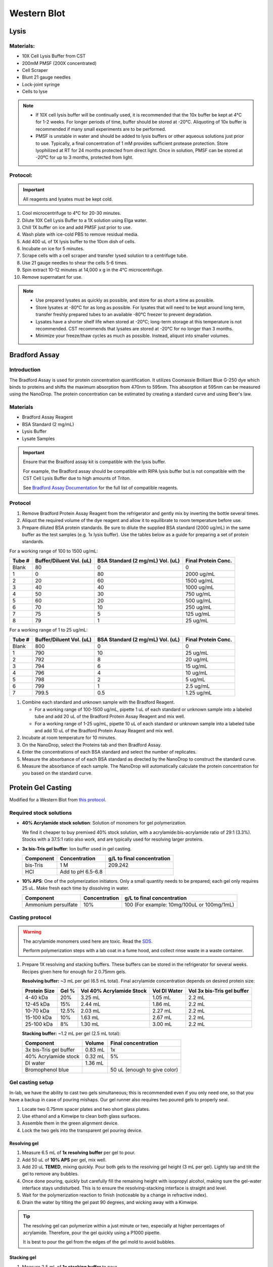 ============
Western Blot
============

Lysis
=====

Materials:
----------
* 10X Cell Lysis Buffer from CST
* 200mM PMSF (200X concentrated)
* Cell Scraper
* Blunt 21 gauge needles
* Lock-joint syringe
* Cells to lyse

.. note::
   * If 10X cell lysis buffer will be continually used, it is recommended that the 10x buffer be kept at 4°C for 1-2 weeks.
     For longer periods of time, buffer should be stored at -20°C. Aliquoting of 10x buffer is recommended if many small experiments are to be performed.
   * PMSF is unstable in water and should be added to lysis buffers or other aqueous solutions just prior to use.
     Typically, a final concentration of 1 mM provides sufficient protease protection. Store lyophilized at RT for 24 months protected from direct light.
     Once in solution, PMSF can be stored at -20ºC for up to 3 months, protected from light.

Protocol:
---------

.. important:: All reagents and lysates must be kept cold.


1. Cool microcentrifuge to 4°C for 20-30 minutes.
2. Dilute 10X Cell Lysis Buffer to a 1X solution using Elga water.
3. Chill 1X buffer on ice and add PMSF just prior to use.
4. Wash plate with ice-cold PBS to remove residual media.
5. Add 400 uL of 1X lysis buffer to the 10cm dish of cells.
6. Incubate on ice for 5 minutes.
7. Scrape cells with a cell scraper and transfer lysed solution to a centrifuge tube.
8. Use 21 gauge needles to shear the cells 5-6 times.
9. Spin extract 10-12 minutes at 14,000 x g in the 4°C microcentrifuge.
10. Remove supernatant for use.


.. note::
   * Use prepared lysates as quickly as possible, and store for as short a time as possible. 
   * Store lysates at -80℃ for as long as possible. For lysates that will need to be kept around long term,
     transfer freshly prepared tubes to an available -80℃ freezer to prevent degradation.
   * Lysates have a shorter shelf life when stored at -20℃; long-term storage at this temperature is not recommended.
     CST recommends that lysates are stored at -20℃ for no longer than 3 months.
   * Minimize your freeze/thaw cycles as much as possible. Instead, aliquot into smaller volumes.





Bradford Assay
==============

Introduction
------------

The Bradford Assay is used for protein concentration quantification.
It utilizes Coomassie Brilliant Blue G-250 dye which binds to proteins and shifts the maximum absorption from 470nm to 595nm.
This absorption at 595nm can be measured using the NanoDrop.
The protein concentration can be estimated by creating a standard curve and using Beer's law.

Materials
---------

* Bradford Assay Reagent
* BSA Standard (2 mg/mL)
* Lysis Buffer
* Lysate Samples

.. important::
   Ensure that the Bradford assay kit is compatible with the lysis buffer.
   
   For example, the Bradford assay should be compatible with RIPA lysis buffer but is not compatible with the CST Cell Lysis Buffer due to high amounts of Triton.

   See `Bradford Assay Documentation <https://geneseesci.com/shop-online/product-doc/18-442?doc_id=1>`_ for the full list of compatible reagents.

Protocol
--------

1. Remove Bradford Protein Assay Reagent from the refrigerator and gently mix by inverting the bottle several times.
2. Aliquot the required volume of the dye reagent and allow it to equilibrate to room temperature before use.
3. Prepare diluted BSA protein standards. Be sure to dilute the supplied BSA standard (2000 ug/mL) in the same buffer as the test samples (e.g. 1x lysis buffer).
   Use the tables below as a guide for preparing a set of protein standards.

For a working range of 100 to 1500 ug/mL:

====== ======================== ================================ ===================
Tube # Buffer/Diluent Vol. (uL) BSA Standard (2 mg/mL) Vol. (uL) Final Protein Conc.
====== ======================== ================================ ===================
Blank   80                          0                               0
1       0                           80                              2000 ug/mL
2       20                          60                              1500 ug/mL
3       40                          40                              1000 ug/mL
4       50                          30                              750 ug/mL
5       60                          20                              500 ug/mL
6       70                          10                              250 ug/mL
7       75                          5                               125 ug/mL
8       79                          1                               25 ug/mL
====== ======================== ================================ ===================

For a working range of 1 to 25 ug/mL:

====== ======================== ================================ ===================
Tube # Buffer/Diluent Vol. (uL) BSA Standard (2 mg/mL) Vol. (uL) Final Protein Conc.
====== ======================== ================================ ===================
Blank   800                          0                                 0
1       790                          10                                25 ug/mL
2       792                          8                                 20 ug/mL
3       794                          6                                 15 ug/mL
4       796                          4                                 10 ug/mL
5       798                          2                                 5 ug/mL
6       799                          1                                 2.5 ug/mL
7       799.5                        0.5                               1.25 ug/mL
====== ======================== ================================ ===================

1. Combine each standard and unknown sample with the Bradford Reagent.
   
   * For a working range of 100-1500 ug/mL, pipette 1 uL of each standard or unknown sample into a labeled tube and add 20 uL of the Bradford Protein Assay Reagent and mix well.
   * For a working range of 1-25 ug/mL, pipette 10 uL of each standard or unknown sample into a labeled tube and add 10 uL of the Bradford Protein Assay Reagent and mix well.

2. Incubate at room temperature for 10 minutes.
3. On the NanoDrop, select the Proteins tab and then Bradford Assay.
4. Enter the concentrations of each BSA standard and select the number of replicates.
5. Measure the absorbance of of each BSA standard as directed by the NanoDrop to construct the standard curve.
6. Measure the absorbance of each sample. The NanoDrop will automatically calculate the protein concentration for you based on the standard curve.





Protein Gel Casting
===================

Modified for a Western Blot from `this protocol <https://gallowaylabmit.github.io/protocols/en/latest/protocols/protein_production/bis_tris_protein_gels.html>`_.

Required stock solutions
------------------------

* **40% Acrylamide stock solution**: Solution of monomers for gel polymerization.
  
  We find it cheaper to buy premixed 40% stock solution, with a acrylamide:bis-acrylamide
  ratio of 29:1 (3.3%). Stocks with a 37.5:1 ratio also work, and are typically used
  for resolving larger proteins.

* **3x bis-Tris gel buffer**: Ion buffer used in gel casting.

  =========== =================== ==========================
  Component     Concentration     g/L to final concentration
  =========== =================== ==========================
  bis-Tris      1 M                 209.242
  HCl          Add to pH 6.5-6.8
  =========== =================== ==========================

* **10% APS**: One of the polymerization initiators. Only a small quantity
  needs to be prepared; each gel only requires 25 uL. Make fresh each time by dissolving in water.

  ======================== =================== ===========================================
  Component                 Concentration      g/L to final concentration
  ======================== =================== ===========================================
  Ammonium persulfate       10%                 100 (For example: 10mg/100uL or 100mg/1mL)
  ======================== =================== ===========================================
  
Casting protocol
----------------

.. warning::

    The acrylamide monomers used here are toxic. Read the
    `SDS <https://www.fishersci.com/store/msds?partNumber=BP14081&productDescription=ACRYLAMIDE%3ABISACRYLAMIDE+29%3A1&vendorId=VN00033897&countryCode=US&language=en>`_.

    Perform polymerization steps with a lab coat in a fume hood, and collect rinse waste in
    a waste container.
..

1. Prepare 1X resolving and stacking buffers. These buffers can be stored
   in the refrigerator for several weeks. Recipes given here for enough for 2 0.75mm gels.

   **Resolving buffer:** ~3 mL per gel (6.5 mL total). Final acrylamide concentration depends on desired protein size:

   ============  ==============  ===========================  ===============  =============================
   Protein Size  Gel %           Vol 40% Acrylamide Stock     Vol DI Water     Vol 3x bis-Tris gel buffer   
   ============  ==============  ===========================  ===============  =============================
     4-40 kDa     20%               3.25 mL                       1.05 mL        2.2 mL
     12-45 kDa    15%               2.44 mL                       1.86 mL        2.2 mL
     10-70 kDa    12.5%             2.03 mL                       2.27 mL        2.2 mL
     15-100 kDa   10%               1.63 mL                       2.67 mL        2.2 mL
     25-100 kDa   8%                1.30 mL                       3.00 mL        2.2 mL
   ============  ==============  ===========================  ===============  =============================

   **Stacking buffer:**  ~1.2 mL per gel (2.5 mL total):

   =======================    ===========  =============================
   Component                   Volume       Final concentration
   =======================    ===========  =============================
   3x bis-Tris gel buffer       0.83 mL         1x
   40% Acrylamide stock         0.32 mL        5%
   DI water                     1.36 mL
   Bromophenol blue                         50 uL (enough to give color)
   =======================    ===========  =============================


Gel casting setup
-----------------
In-lab, we have the ability to cast two gels simultaneous; this is recommended even if you only
need one, so that you have a backup in case of pouring mishaps. Our gel runner also requires two
poured gels to properly seal.

1. Locate two 0.75mm spacer plates and two short glass plates.
2. Use ethanol and a Kimwipe to clean both glass surfaces.
3. Assemble them in the green alignment device.
4. Lock the two gels into the transparent gel pouring device.

Resolving gel
~~~~~~~~~~~~~

1.  Measure 6.5 mL of **1x resolving buffer** per gel to pour.
2.  Add 50 uL of **10% APS** per gel, mix well.
3.  Add 20 uL **TEMED**, mixing quickly. Pour both gels to the resolving gel height (3 mL per gel).
    Lightly tap and tilt the gel to remove any bubbles.
4.  Once done pouring, quickly but carefully fill the remaining height with isopropyl alcohol, making sure the gel-water
    interface stays undisturbed. This is to ensure the resolving-stacking interface is straight and level.
5.  Wait for the polymerization reaction to finish (noticeable by a change in refractive index).
6.  Drain the water by tilting the gel past 90 degrees, and wicking away with a Kimwipe.

.. tip::
   The resolving gel can polymerize within a just minute or two, especially at higher percentages of acrylamide.
   Therefore, pour the gel quickly using a P1000 pipette.

   It is best to pour the gel from the edges of the gel mold to avoid bubbles.
..

Stacking gel
~~~~~~~~~~~~

1.  Measure 2.5 mL of **1x stacking buffer** to pour.
2.  Add 20 uL of **10% APS**, mix well.
3.  Add 10 uL **TEMED**, mixing quickly. Fill the top of the gels until
    just before overflowing. Insert the comb into the top, letting it rest on the spacers.
4. Wait for the stacking gel to polymerize.
5. Rinse with water to remove unpolymerized acrylamide.
6. If removing the combs prior to storage, slowly remove the comb, ensuring that wells are not broken.

.. tip::
   At first only add 1 mL of the stacking gel, then insert the comb.
   
   Insert the comb starting from one end and moving slowly to the other.
   Once the comb is fully inserted, lift the first end and then add additional stacking gel to remove bubbles.

   After removing the comb, gently rinse the wells with isopropyl alcohol to remove residual, un-polymerized gel.
..





Loading and Running the Gel
===========================

Modified for a Western Blot from `this <https://gallowaylabmit.github.io/protocols/en/latest/protocols/protein_production/denaturing_protein_gel.html>`_ protocol.

Solutions required
------------------
* **20x MES-SDS running buffer stock solution**: Suitable for separating proteins with a molecular weight less than 75 kDa.
  
  It is also generally cheaper to order this as a pre-mixed 20x stock solution. If you need to make it yourself, the recipe is:

  =========   ===================  ==========================
  Component   Final concentration  g/L to final concentration
  =========   ===================  ==========================
  MES           1 M                  195.2 g
  Tris          1 M                  121.13 g
  EDTA          20 mM                5.845 g
  SDS           2%                   N/A
  =========   ===================  ==========================

* **200x running buffer reductant**: Ensures that the gel remains under reducing conditions when run. Add directly to
  1x running buffer before filling the gel tank. Dissolve sodium bisulfite in DI water.

  =================   ===================  ==========================
  Component           Final concentration  g/L to final concentration
  =================   ===================  ==========================
  Sodium bisulfite      1 M                 104.061 g
  =================   ===================  ==========================


* **200 mM Tris-HCl stock**: Dissolve components in DI water.

  =========== =================== ==========================
  Component     Concentration     g/L to final concentration
  =========== =================== ==========================
  Tris-HCl      200 mM                 31.52 g
  NaOH          Add to pH 6.8
  =========== =================== ==========================

* **20% SDS stock**: At low temperatures, the SDS may fall out of solution. Therefore, warm in a water bath to dissolve. Mix well before transferring.

  ======================= =================== ================================
  Component                Concentration      To make final concentration
  ======================= =================== ================================
  Sodium dodecyl sulphate          20%          2g / 10 mL DI water
  ======================= =================== ================================

* **0.1% bromophenol blue**: 1 mg / mL
* **2x Loading Buffer (Laemmli Buffer)**: Used to denature and solubilize protein samples. Can be stored at 4°C.
  
  ===========================  ======================  ================
  Component                     Final concentration     Volume
  ===========================  ======================  ================
  200 mM Tris-HCl stock         100 mM                  5 mL
  Glycerol                      20%                     2 mL
  20% SDS stock                 4%                      2 mL
  0.1% bromophenol blue stock   0.01%                   1 mL
  2-mercaptoethanol             10%                     1.1 mL
  ===========================  ======================  ================

.. warning::

    2-mercaptoethanol smells awful; always add it inside a fume hood.

    2-mercaptoethanol is hazardous waste and should be disposed of in the proper waste container.

Running procedure
-----------------
1. Add **2x Laemmli Buffer** to an equal volume of lysate in PCR tubes.
   This is recommended unless the online antibody datasheet indicates that non-reducing and non-denaturing conditions should be used.
2. Use a PCR machine to reduce and denature the lysate samples at 95℃ for 5 minutes.
3. Dilute enough **20x MES-SDS running buffer** to fill the gel tank,
   adding fresh **200x running buffer reductant** if a gel has not been recently run.
4. Place a prepared bis-Tris protein gel in the gel-runner. Fill both chambers with the prepared 1% MES-SDS running buffer.
   Fill the inner chamber to the top of the stacking gel, and the outside chamber to the top of the resolving gel.
   You will need about 1 liter of the 1% MES-SDS running buffer.
5. Carefully load equal amounts of protein samples, including 5 uL of a protein ladder, into the wells of the gel. Each well can be loaded with a maximum of 25 uL.
   20-30 ug of total protein from cell lysate is generally used unless further optimization is needed for the desired protein(s).

   .. tip:: Choose an asymmetric loading pattern so if the gel is flipped over, you will still know the order of your samples.

6. Run the gels at constant current, about 30 mA (~43V) per mini-gel for approximately 125 minutes. The dye band runs around 3-5 kDa, so
   it is typically ok to run the dye band to the bottom of the gel unless very small proteins are
   of interest.
7. Pour water into a plastic tray (tip box lid), about half a centimeter deep.
8. Very carefully separate the gel plates without breaking the gel. The gel will stick to one side or the other. 
9. With a razor blade, cut off the stacking portion of the gel.
10. Invert the plate/gel over the water and "convince" the gel to fall into the dish. It can help to put the gel and plate into the water and let the solution help the gel release.
    Using a green gel scraper can also help with this process.
11. Place the gel on a rocker for 2-5 minutes to remove excess free proteins.



Coomassie Staining
==================

Solutions required
------------------

* **Coomassie staining dye**:
  When preparing this dye, pour the 10% methanol first, using it to dissolve the R-250.
  Then, add water. Add the glacial acetic acid last to prevent aggregation.

  ================  ===================  ==================
  Component         Final concentration  Amount per 1 liter   
  ================  ===================  ==================
  Coomassie R-250    0.2% (2g/L)          2g
  Methanol           10%                  100 mL
  Water              80%                  800 mL
  Acetic acid        10%                  100 mL
  ================  ===================  ==================

* **10% Acetic Acid**: Used as a destain solution.
  
  .. Warning:: Do not microwave pure acetic acid.


Procedure
---------

1. Drain the water from the dish without dropping your gel in the sink, and cover with ~0.5 cm of Coomassie staining dye.
2. Place the gel in stain in the microwave and microwave on high until the solution just begins to boil (this step greatly accelerates the procedure and allows you to see you bands in a minute or so).
   This only takes 20-30 seconds in the microwave.
3. Remove from the microwave and place on a rocker for a few minutes. Once you see the gel filled with Coomassie, it's done.
4. Drain the Coomassie and cover the gel with water, rock for about 5 minutes, drain.
5. Cover with **10%** acetic acid, place a couple folded Kim-wipes over the gel, and microwave again until the solution begins to boil (20-30 seconds).
6.  Remove from microwave and rock to remove Coomassie not bound to protein.
    If there is excess stain, replace the 10% acetic acid and Kim-wipes and continue to rock until the gel is clear with dark purple protein bands.



Transferring the protein from the gel to the membrane
=====================================================

.. tip::
  Proteins in the gel can be transferred to a membrane using the iBlot2. It is recommended to watch
  `this iBlot2 tutorial video <https://www.youtube.com/watch?v=g7DT5xGheCE>`_ to learn how to use this device.
  The `iBlot2 manual <https://tools.thermofisher.com/content/sfs/manuals/iblot2_device_man.pdf>`_
  is another helpful resource for learning to use the iBlot2 and contains more detailed instructions.


1. Open the lid of the iBlot2 device using the latch. Ensure the blotting surface is clean.
2. Unseal the iBlot™ 2 Transfer Stack.
3. Separate the Top Stack and set it to one side of the bench with the transfer gel layer facing up.
     Keep the Bottom Stack in the transparent plastic tray. Top and bottom stacks are divided by a separator. Ensure the membrane is not stuck to the
     separator and is with the bottom stack.
4. Place the Bottom Stack with the plastic tray directly on the blotting surface.
5. Ensure there are no bubbles between the membrane and the transfer stack. Remove any trapped air bubbles using a roller such as a plastic conical.
6. Carefully separate the glass plates surrounding the gel so the gel is left on one of glass plates. Using a razor blade,
   cut off the stacking region of the gel. Then carefully remove the gel from the glass into a dish filled with 1 cm of DI water.
7. Place the pre-run gels on the transfer membrane of the Bottom stack. Note: two gels can fit onto a single membrane.
8. Use a roller to remove any air bubbles between the gel and the membrane.
9. Soak the iBlot Filter Paper from the transfer stack in a clean container of deionized water.
10. Place the presoaked iBlot Filter Paper on the pre-run gel. Use a roller to remove any air bubbles between the filter paper and gel.
11. Remove and discard the white plastic separator from the Top stack.
12. Take the Top Stack from the bench and place it on top of the presoaked filter paper with the copper electrode facing up
    (and transfer gel layer facing down). Remove any air-bubbles using a roller.
13. Place the iBlot™ 2 Absorbent Pad on top of the iBlot™ 2 Transfer Stack such that the electrical contacts are aligned with the corresponding
    electrical contacts on the blotting surface of the iBlot™ 2 Gel Transfer Device.
14. Use the Blotting Roller to flatten any protrusions in the transfer stack.
15. After assembling the iBlot™ 2 Gel Transfer Stack, perform blotting within 10-15 minutes of assembling the stacks with the gel.
16. Gently close the iBlot™ 2 Gel Transfer Device lid by pressing down with two hands on the sides of the lid. Make sure the latch is secure.
    Do not forcibly push the lid when closing, because it can cause the transfer stack or metal contacts to shift out of position
17. Ensure that the correct Method is selected.
    

  ======  ================  ================  ==============
  Method  Voltage           Default Run Time  Run Time Limit
  ======  ================  ================  ==============
  P0      | 20 V for 1 min  7 min             13 min
          | 23 V for 4 min
          | 25 V for 2 min
  P1      25 V              6 min             10 min
  P2      23 V              6 min             11 min
  P3      20 V              7 min             13 min
  P4      15 V              7 min             16 min
  P5      10 V              7 min             25 min
  ======  ================  ================  ==============

  .. note::
    See page 17 of the `iBlot2 manual <https://tools.thermofisher.com/content/sfs/manuals/iblot2_device_man.pdf>`_
    for more detailed information about running parameters.

    Transfer protocol P0 with default run time has worked previously when blotting for Beta-actin, WT-p53, and RAS.

    For proteins from 30 to 150 kDa method P0 for a 7 minute run time is recommended. For proteins >150 kDa methods P0 or P3 with
    a run time of 8-10 min is recommended.


18.	Touch the Start icon on the screen to begin the transfer.
19.	At the end of the transfer, the current automatically shuts off and the iBlot™ 2 Gel Transfer Device signals the end of transfer with repeated beeping sounds, and a message on the digital display.
20.	Touch the Done icon to stop the beeping.
21.	To obtain good transfer and detection results, open the device and disassemble the stack within 30 minutes of ending the blotting procedure.
22.	Open the lid of the iBlot™ 2 Gel Transfer Device.
23.	Discard the iBlot™ 2 Absorbent Pad and Top Stack.
24.	Carefully remove and discard the gel and filter paper. Remove the transfer membrane from the stack.
25.	If needed, cut the membrane with a razor blade or scissors to separate the regions corresponding to each gel.


Antibody Staining
=================

Solutions required
------------------
* **10X Tris-Buffered Saline (TBS)**:
  Add ~450 mL of DI water to dissolve the Tris and NaCl. Adjust to a pH of 7.6. Then add the remaining DI water to reach a final volume of 500 mL.
  
  =========   ===================  =============
  Component   Final concentration  Amount Needed
  =========   ===================  =============
  Tris-base      200 mM             12 g
  NaCl           1500 mM            44 g
  DI Water                          To 500 mL
  =========   ===================  =============

* **10% Tween20**:
  
  =========   ===================  =============
  Component   Final concentration  Amount Needed
  =========   ===================  =============
  Tween20       10%                1 mL
  DI Water                         9 mL
  =========   ===================  =============

  .. note:: Larger volumes of Tween20 are easier to measure because it is very viscous.

* **1x Tris-Buffered Saline / Tween (TBST)**:
  
  ===========   =======================  =============
  Component     Final concentration      Amount Needed
  ===========   =======================  =============
  10X TBS       1X                       5 mL
  10% Tween20   0.1%                     0.5 mL
  DI Water                               To 50 mL
  ===========   =======================  =============

* **Blocking Buffer**:
  
  ===========   =======================  =============
  Component     Final concentration      Amount Needed
  ===========   =======================  =============
  Milk Powder   5%                       2.5 g
  10% Tween20   0.1%                     0.5 mL
  10x TBS       1X                       5 mL
  DI Water                               To 50 mL
  ===========   =======================  =============

* **10% Blocking Buffer**: For diluting primary and secondary antibodies.
  
  ===============   =======================  =============
  Component         Final concentration      Amount Needed
  ===============   =======================  =============
  Blocking Buffer   10%                      5 mL
  1x TBST                                    45 mL
  ===============   =======================  =============


Staining Procedure
------------------

1. Wash the membrane with DI water for 5 minutes using agitation.
2. Block the membrane with blocking solution for 30-60 minutes at room temperature with agitation. Alternatively, block overnight at 2-8°C.
3. Incubate the membrane with primary antibody diluted (at manufacturer’s recommended dilution) in 10% blocking solution overnight at 2-8°C with agitation.
4. Wash the membrane 3 times for 10 minutes each in TBST using agitation to remove any unbound primary antibody.
5. Incubate blot with secondary antibody HRP-conjugate at a 1:10,000 dilution (or at the manufacturer’s recommended dilution) for 30 minutes to 1 hour at room temperature using agitation.
6. Wash the membrane 6 times for 5 minutes each in TBST to remove any unbound secondary antibody conjugate. It is crucial to thoroughly wash the membrane after incubation with the HRP enzyme conjugate.
7. Prepare the `SuperSignal West Femto Substrate <https://www.thermofisher.com/order/catalog/product/34094>`_ working solution by mixing equal parts of the Substrate and Stable Peroxide components
   (e.g. 5 mL substrate with 5 mL stable peroxide). Use a sufficient volume to ensure the blot is completely wetted with the substrate and does not become dry.
   .. Note:: The working solution is stable for up to 6-8 hours at room temperature.
8. Incubate the membrane with the substrate working solution for 5 minutes.
9.  Remove the blot from the working solution and place it in a labeled, clear plastic bag, and remove excess liquid with an absorbent tissue.
10. Image the blot using chemiluminescence. The membrane does not need to be removed from the clear plastic bag for imaging. The Niles Lab in BE has a ChemiDoc Imaging System that they let us use, and images can be transferred using a USB flash drive.
11. Blot quantification can be done using the `Gel Analyzer tool <https://alfresco.uclouvain.be/alfresco/service/guest/streamDownload/workspace/SpacesStore/62eef827-f095-4bfd-b607-e0688df2317c/ImageJ%20-%20western%20blot%20quantification.pdf?a=true&guest=true>`_ in ImageJ.

